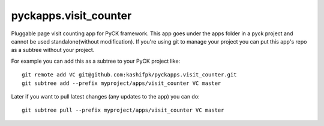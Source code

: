 pyckapps.visit_counter
=======================

Pluggable page visit counting app for PyCK framework. This app goes under the apps folder in a pyck project and cannot be used standalone(without modification). If you're using git to manage your project you can put this app's repo as a subtree without your project.

For example you can add this as a subtree to your PyCK project like::


    git remote add VC git@github.com:kashifpk/pyckapps.visit_counter.git
    git subtree add --prefix myproject/apps/visit_counter VC master

Later if you want to pull latest changes (any updates to the app) you can do::

    git subtree pull --prefix myproject/apps/visit_counter VC master

